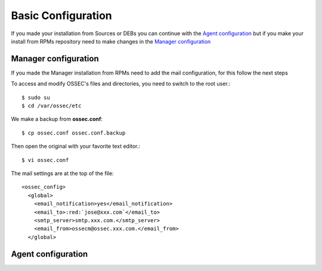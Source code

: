 Basic Configuration
===================

If you made your installation from Sources or DEBs you can continue with the `Agent configuration`_ 
but if you make your install from RPMs repository need to make changes in the `Manager configuration`_

Manager configuration
---------------------

If you made the Manager installation from RPMs need to add the mail configuration, for this
follow the next steps

To access and modify OSSEC's files and directories, you need to switch to the root user.::

   $ sudo su
   $ cd /var/ossec/etc

We make a backup from **ossec.conf**::

   $ cp ossec.conf ossec.conf.backup

Then open the original with your favorite text editor.::

   $ vi ossec.conf

.. role:: red

The mail settings are at the top of the file::

   <ossec_config>
     <global>
       <email_notification>yes</email_notification>
       <email_to>:red:`jose@xxx.com`</email_to>
       <smtp_server>smtp.xxx.com.</smtp_server>
       <email_from>ossecm@ossec.xxx.com.</email_from>
     </global>

Agent configuration
-------------------
